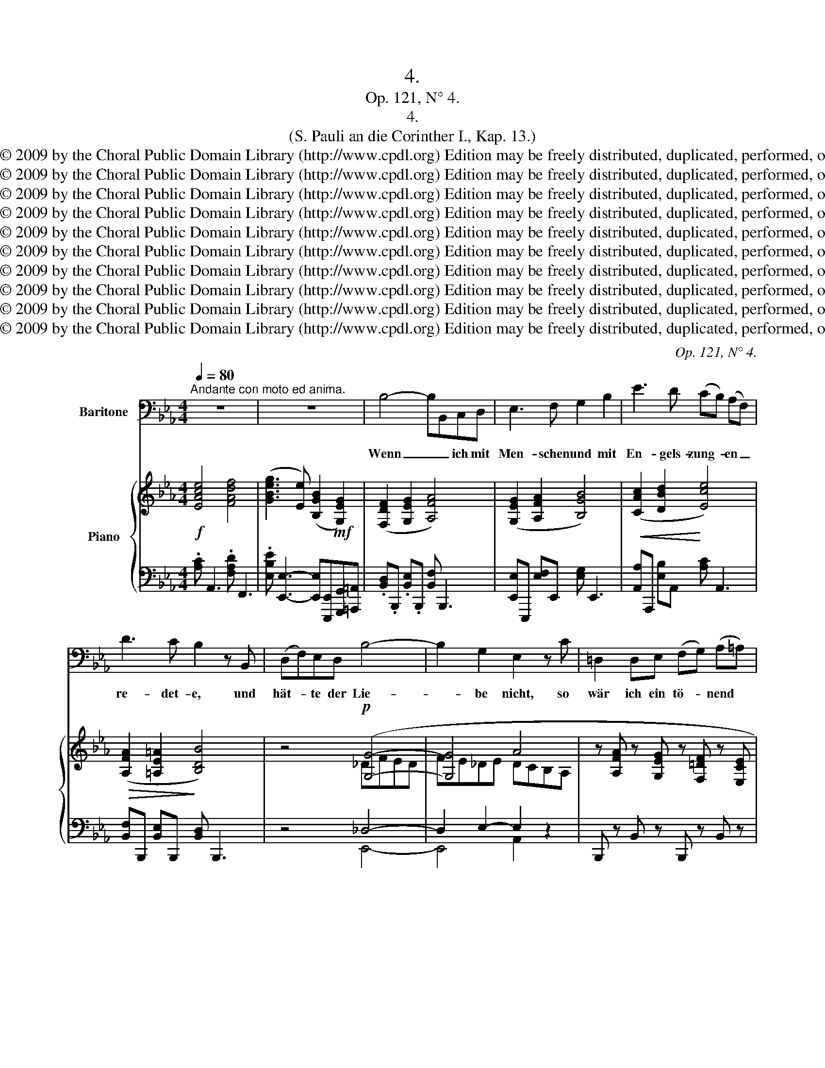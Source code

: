 X:1
T:4.
T:Op. 121, N° 4.
T:4.
T:(S. Pauli an die Corinther I., Kap. 13.)
T:Copyright © 2009 by the Choral Public Domain Library (http://www.cpdl.org) Edition may be freely distributed, duplicated, performed, or recorded.
T:Copyright © 2009 by the Choral Public Domain Library (http://www.cpdl.org) Edition may be freely distributed, duplicated, performed, or recorded.
T:Copyright © 2009 by the Choral Public Domain Library (http://www.cpdl.org) Edition may be freely distributed, duplicated, performed, or recorded.
T:Copyright © 2009 by the Choral Public Domain Library (http://www.cpdl.org) Edition may be freely distributed, duplicated, performed, or recorded.
T:Copyright © 2009 by the Choral Public Domain Library (http://www.cpdl.org) Edition may be freely distributed, duplicated, performed, or recorded.
T:Copyright © 2009 by the Choral Public Domain Library (http://www.cpdl.org) Edition may be freely distributed, duplicated, performed, or recorded.
T:Copyright © 2009 by the Choral Public Domain Library (http://www.cpdl.org) Edition may be freely distributed, duplicated, performed, or recorded.
T:Copyright © 2009 by the Choral Public Domain Library (http://www.cpdl.org) Edition may be freely distributed, duplicated, performed, or recorded.
T:Copyright © 2009 by the Choral Public Domain Library (http://www.cpdl.org) Edition may be freely distributed, duplicated, performed, or recorded.
T:Copyright © 2009 by the Choral Public Domain Library (http://www.cpdl.org) Edition may be freely distributed, duplicated, performed, or recorded.
C:Op. 121, N° 4.
Z:Copyright © 2009 by the Choral Public Domain Library (http://www.cpdl.org)
Z:Edition may be freely distributed, duplicated, performed, or recorded.
%%score ( 1 2 ) { ( 3 5 7 ) | ( 4 6 ) }
L:1/8
Q:1/4=80
M:4/4
K:Eb
V:1 bass nm="Baritone"
V:2 bass 
V:3 treble nm="Piano"
V:5 treble 
V:7 treble 
V:4 bass 
V:6 bass 
V:1
"^Andante con moto ed anima." z8 | z8 | B,4- B,B,,C,D, | E,3 F, G,2 B,2 | E3 D (CB,) (A,F,) | %5
w: ||Wenn _ _ ich mit|Men- schen und mit|En- gels- zung- * en _|
 D3 C B,2 z B,, | (D,F,)E,D, B,4- | B,2 G,2 E,2 z C | =D,2 D,E, (F,G,) (A,=A,) | %9
w: re- det- e, und|hät- * te der Lie-|* be nicht, so|wär ich ein tö- * nend *|
 B,2 _C_A, (F,D,) (E,F,) | (_G,E,)_C,=A,, B,,2 B,,2 | z8 | z4 z2 B,2 | (E3 E,) G,2 =A,2 | %14
w: Erz, o- der ei- * ne _|klin- * gen- de Schel- le.||Und|wenn _ ich weis-|
 B,3 B,, B,,2 C,D, | E,3 E, (E,F,)G,B, | E3 E, (E,F,) (G,A,) | D2 CD CB, z F, | %18
w: sa- gen könn- te und|wüß- te al- * le Ge-|heim- nis- se _ und _|al- le Er- kennt- nis, und|
 (B,_D) (CB,) (CA,)(B,C) | (B,_G,) (A,B,) _D2 C2 | z2 CC (F_D)B,F, | F,4 B,,2 z2 | z4 z2 z B,, | %23
w: hät- * te _ al- * len _|Glau- * ben, _ al- so,|daß ich Ber- * ge ver-|setz- te,|und|
 (_D,F,)E,D, B,4- | B,2 G,2 E,2 z C | (=D,3 E,) (F,G,) A,=A, | B,2 (_CA,) (F,D,) (E,F,) | %27
w: hät- * te der Lie-|* be nicht, so|wä- * re _ ich _|nichts, so _ wä- * re, _|
 (_G,E,)_C,=A,, B,,2 z2 | z4 z2 B,2 | _C3 B,, E,2 F,2 | _G,3 __B, A,2 _D,D, | A,3 _C B,2 E,B, | %32
w: wä- * re ich nichts.|Und|wenn ich al- le|mei- ne Ha- be den|Ar- men gä- be, und|
 (_DB,) (A,=G,) (=CA,) (G,F,) | (A,3 F,) A,2 G,2 | z2 CC (FCA,F,) | C4 F,2 z2 | z4 z2 z C, | %37
w: lie- * ße _ mei- * nen _|Leib _ bren- nen|mei- nen Leib _ _ _|bren- nen;|und|
 (F,A,)G,F, (C4- | C3 B,) (B,3 G,) | E,4 z2 C2 | =D,3 E, (F,G,) (A,=A,) | B,2 D,2 z4 | %42
w: hät- * te der Lie-|* * be _|nicht, so|wä- re mir's _ nichts _|nüt- ze,|
 z4 z2 (CB,) | B,3 E D3 C | A,6 D,2 | E,4 z4 | z4 z4 || %47
w: so _|wä- re mir's nichts|nüt- *|ze.||
[K:B][M:3/4]"^Adagio."[Q:1/4=60] B,2 A,2 C2 | E3 D A,B, | D3 C B,G, | G,3 F, CD | C4 B,2 | z6 | %53
w: Wir se- hen|jetzt durch ei- nen|Spie- * gel in|ei- nem dunk- eln|Wor- te,||
 B,4 C,2- | C,2 C,2 C,2 | (D,2 F,2) B,2 | (=A,2 G,2) C2 | B,4 G,2 | (G,4 F,2) | B,,4 z2 | z6 | %61
w: dann a-|* ber von|An- * ge-|sicht _ zu|An- ge-|sich- *|te.||
 (F,2 ^E,2) G,2 | B,2 A,2 F,2 | =D2 C2 F,2 | z2 z2 B,2 | B,4 C,2 | C,2 C,2 ^^C,2 | (D,2 F,2) B,2 | %68
w: Jetzt _ er-|ken- ne ich's|stück- wei- se,|dann|a- ber|werd ich's er-|ken- * nen,|
 (D2 C2) E2 | (B,4 =D)B, | B,4 A,2 | B,4 z2 | z6 |"^poco" z6 |"^a""^poco" z6 || %75
w: gleich _ wie|ich _ er-|ken- net|bin.||||
[K:Eb][M:4/4]"^più   moto" (B,4- B,B,,)C,D, | (E,4- E,F,) (G,B,) | C4 F,4 | D4 G,4 | (E6 G2 | %80
w: Nun _ _ a- ber|blei- * * ben _|Glau- be,|Hoff- nung,|Lie- *|
 F2) D2 C2 =A,2 | F,4- ^F,2 z2 |[M:3/4]"^Sostenuto un poco." G,2 =F,2 A,2 | C3 B, ^F,G, | %84
w: * be, die- se|drei, _|a- ber die|Lie- be ist die|
 (B,3 A,) C,F, | (G,3 F,) (F,G,) | F,2 E,2 z2 | z2 z2 G,2 | C4 F,2- | F,2 F,2 ^F,2 | (G,2 B,2 E2 | %91
w: grö- * ße- ste|un- * ter _|ihn- en,|die|Lie- be|_ ist die|grö- * *|
 _D2) C2 F2 | E4 G,2 | (C4 D,2) | E,4 z2 | z6 | z6 | z6 | z6 |] %99
w: * ße- ste|un- ter|ihn- *|nen.|||||
V:2
 x8 | x8 | x8 | x8 | x8 | x8 | x8 | x8 | x8 | x8 | x8 | x8 | x8 | x8 | x8 | x8 | x8 | x8 | x8 | %19
 x8 | x8 | x8 | x8 | x8 | x8 | x8 | x8 | x8 | x8 | x8 | x8 | x8 | x8 | x8 | x8 | x8 | x8 | x8 | %38
 x8 | x8 | x8 | x8 | x8 | x8 | x8 | x8 | x8 ||[K:B][M:3/4] x6 | x6 | x6 | x6 | x6 | x6 | x6 | x6 | %55
 x6 | x6 | x6 | x6 | x6 | x6 | x6 | x6 | x6 | x6 | x6 | x6 | x6 | x6 | x6 | x6 | x6 | x6 | x6 | %74
 x6 ||[K:Eb][M:4/4] x8 | x8 | C4 A,,4 | D4 B,,4 | E6 =E2 | F2 x6 | x8 |[M:3/4] x6 | x6 | x6 | x6 | %86
 x6 | x6 | x6 | x6 | x6 | x6 | x6 | x6 | x6 | x6 | x6 | x6 | x6 |] %99
V:3
!f! [EAce]4 [FAdf]4 | ([GBeg]3 [Ee]) ([B,GB]2!mf! [G,EG]2) | ([F,DF]2 [G,EG]2 [A,FA]4) | %3
 ([G,EG]2 [A,FA]2 [B,GB]4) |!<(! ([CAc]2 [DBd]2!<)! [Ece]4) |!>(! ([A,FA]2 [=A,E=A]2!>)! [B,DB]4) | %6
 z4!p! ([G,G]4- | [G,G]4 A4 | z [A,FA] z [G,EG] z [F,=DF] z [E,CE] | %9
!<(! z[I:staff +1] [D,B,D][I:staff -1] z [_CA_c] z [B,_GB] z [A,FA] | %10
 z!<)! [_G,E_G] z [E,_CE][K:bass] z!>(! [D,B,D] z2 | z [E,_G,=A,] z2 z [D,F,B,]!>)! z2 | %12
!f! [B,E=GB]2 [CE=Ac]2 [DFd]4) | .[EGe]2 [CE]6 |!mp! ([F,DF]2 [G,EG]2 [A,FA]4) | %15
 ([G,EG]2 [A,FA]2 [B,GB]4) | ([CEc]2 [B,DB]2 [A,CA]4) | ([A,FA]2 [_G,E_G]2 [F,DF]4) | %18
!p! ([B,B][_D_d][Cc][B,B]!<(![Cc][A,A][B,B][Cc]) | %19
 ([B,B][_G,_G][A,A][B,B])!<)!!f! ([FB_d]_D) ([F=A]C) | %20
 ([=A_d_g]!>(!_G) ([=A,CG]_G,)!>)! ([B,F]F,) z2 | [CF]4!f! ([FBf]_d)!>(! ([B,_DB]F) | %22
 [F,CF]4!>)!!p! [B,F]2 z2 | z4"^dolce" [G,G]4- | [G,G]4 A4 | %25
!<(! z [A,FA] z [G,EG] z [F,=DF] z[I:staff +1] [E,CE]!<)! | %26
[I:staff -1] z[I:staff +1] [D,B,D][I:staff -1] z [_CA_c] z [B,_GB] z [A,FA] | %27
[K:bass] z!>(! [_G,E_G] z [E,_CE] z [D,B,D] z2 | z [E,_G,=A,] z2 z [D,F,B,]!>)! z2[K:treble] | %29
!f!!>(! .[_CE_c]2[I:staff +1] [_C,A,C]6!>)! |[I:staff -1] z8 | %31
!<(! ([E,CE]2 [=F,=D=F]2!<)! [_G,E_G]4) | .[_D=GB_d] [B,D]3 .[C=EGc] [A,CF]3 | %33
 [=DFA=d] (=B,CD) ([CFA]A,) ([C=EG]G,) | ([_d=ea]!>(!A) ([C=EG]!>)!G,) ([Fc]C) z2 | %35
 G4!f! ([cfc']a) ([FAf]c) |[K:bass]!>(! [G,C]4!>)! [A,C]2 z2 | z4!p!!<(! [A,A]4 | %38
 [A,A]4!<)!!>(! [G,G]4 | A6!>)! z2 | z [A,FA] z [G,EG] z [F,=DF] z[I:staff +1] [E,CE] | %41
[I:staff -1] z[I:staff +1] [D,B,D][I:staff -1] (_cA) (FD) (_GE) | %42
 (=C=A,) z2[K:bass]!p! (B,_A,) (F,D,) | z2 ([B,E]E,) z2 ([CE]F,) | (F,3 C)"^dim." (B,3 A,) | %45
"^rit." (G,3 B,)!>(! (B,3 E) | (E3 _G)!>)! !fermata![_DG]4 || %47
[K:B][M:3/4]!p!"^dolce" (3(D,F,B, (3C,F,A, (3E,A,C | (3G,B,E (3F,B,D (3D,F,B,) | %49
 (3(F,B,D (3E,G,C (3E,G,B, | (3=D,G,B, (3C,F,A, (3=E,F,A,) | %51
 (3(E,A,C (3^D,^^F,A,)!>(! (.[G,B,E].[^F,A,D])!>)! | (3(E,CA, (3D,A,^^F, (3D,B,G,) | %53
 (3(C,G,B,[K:treble] (3CGB-) B2 |[I:staff +1] (3C,G,B,[I:staff -1][K:treble] (3CGB- B2 | %55
[I:staff +1] (3(D,F,B,[I:staff -1] (3DFB-) B2 |[I:staff +1] (3(D,=A,^B,[I:staff -1] (3EGc-) c2 | %57
[I:staff +1] (3(=D,^E,G,[I:staff -1] (3=D^EG-) G2 | %58
[I:staff +1] (3(C,=E,B,[I:staff -1] (3=EAc-) c2 | ([^DFB]2!<(! [CFA]2!<)! [EAc]2 | %60
!>(! [EGBe]2!>)! [DFBd]2 [DFB]2) | (3(A,CF (3G,B,^E (3B,EG | (3=DGB (3CFA (3A,CF) | %63
 (3(^EG=d (3FAc (3A,CF) |!>(! ([=EAc=e]2 [^DB^d]2!>)! [DG]2) | %65
[I:staff +1] (3(C,G,B,[I:staff -1] (3CGB-) B2 |[I:staff +1] (3(C,G,B,[I:staff -1] (3CGB-) [GB]2 | %67
[I:staff +1] (3(D,F,B,[I:staff -1] (3DFB)[I:staff +1] (3(F,=A,^D | %68
[I:staff -1] (3F=Ad)[I:staff +1] (3(E,G,C[I:staff -1] (3=Gce) | (3z (=D,^E, [E,G,]4) | %70
 (3z (C,=E, [E,C]4) | ([^D,=B,]2!<(! [C,A,]2 [E,C]2 | [G,E]2 [F,D]2!<)! [=A,F]2) | %73
"^poco""^cresc." ([B,=A]4 ^F2) |"^a" [=A,=A]4"^poco" (_G_E) || %75
[K:Eb][M:4/4]!mp!"^più   moto"[I:staff +1] ([D,B,D]2[I:staff -1] [F,DF]2 [A,FA]4) | %76
 ([G,EG]2 [B,GB]2 [_DG_d]4) | [Cc]6 [^C^c]2 | [Dd]6 [=F=f]2 | [Ee]4 [Ee]4 | [D_ABd]4 [FAf]4 | %81
 [A,DA]8 |[M:3/4] (e2 d2 f2) | (a3 g de) | (g3 f ec) | (e3 d AB) | (A2 G2) (.[EAc].[DGB]) | %87
 (A4 G2) | (3(F,CE (3Fce-) e2 | (3(F,CE (3Fce-) e2 | (3(G,B,E (3GBe)[I:staff +1] (3(E,B,_D | %91
[I:staff -1] (3GB_d)[I:staff +1] (3(F,A,C[I:staff -1] (3FAc) | (3(E,CE-) [E,CE]4 | %93
 (3(_A,D_A-) [A,DA]4 | (3G,EG- [G,EG]2 (3B,GB- | [B,GB]2 (3EGe- [EGe]2 | [GBeg]6 | [G,B,E]6 | %98
 !fermata![E,G,B,E]6 |] %99
V:4
 .[A,C] A,,3 .[F,A,D] F,,3 | .[E,B,E] [E,,E,]3- [E,,E,][E,,,E,,][G,,,G,,][=A,,,=A,,] | %2
 .[B,,D,].B,,, .[B,,E,].B,,, [B,,F,] B,,,3 | [E,,E,]E,,, [E,F,]E,, [E,G,] E,,3 | %4
 [A,,A,]A,,, [E,B,]A,, [A,C] A,,3 | [B,,F,]B,,, [B,,E,]B,,, [B,,D,] B,,,3 | z4 _D,4- | %7
 D,2 E,2- E,2 z2 | B,,, z B,, z B,,, z B,, z | B,,, z B,, z B,,, z B,, z | %10
 E,,, z E,, z B,,, z B,, z | E,,, z E,, z B,,, z B,, z | %12
 .[E,=G,].E,, .[C,E,=A,].C,, .[B,,F,B,] B,,,3 | .[E,,,E,,]2 E,6 | %14
 .[B,,D,].B,,, .[B,,E,].B,,, [B,,F,] B,,,3 | [E,,E,]E,,, [E,F,]E,, [E,G,] E,,3 | %16
 [A,,E,]A,,, [A,,D,]A,,, [A,,C,] A,,,3 | [B,,F,]B,,, [B,,E,]B,,, [B,,D,] B,,,3 | %18
 B,,_D,C,B,, C,A,,B,,C, | B,,_G,,A,,B,, F,,,F,, F,,F, | E,,,E,, E,,E, _D,,_D, z2 | %21
 F,,,F,, z2 [_D,,,_D,,][F,,,F,,] [B,,,B,,][D,,_D,] | [F,,C,]4 [B,,,B,,]2 z2 | z4 _D,4- | %24
 D,2 E,2- E,4 | B,,, z B,, z B,,, z B,, z | B,,, z B,, z B,,, z B,, z | E,,, z E,, z B,,, z B,, z | %28
 E,,, z E,, z B,,, z B,, z | [_C,,,_C,,]2 [A,,,A,,]6 |!p! [_D,B,_D]2 [E,=CE]2 [_F,D_F]4 | %31
 [_G,,C,]_G,,, [G,,=D,]G,,, [G,,E,] G,,,3 | [=E,,,=E,,] [=E,=G,]3 [A,,,A,,] [A,,C,F,]3 | %33
 =B,,, F,3 C,,,C,, C,,C, | _B,,,B,, B,,B, A,,,A,, z2 | C,,C, z2 [A,,,A,,][C,,C,] [F,,F,][A,,A,] | %36
 [C,,C,]4 [F,,,F,,]2 z2 | z4 F,D,E,F, | _D,F,E,D, E,4 | E,6 z2 | B,,, z B,, z B,,, z B,, z | %41
 B,,, z _CA, F,D, _G,E, | =C,=A,, z2 B,,,B,, _A,,,_A,, | =G,,,=G,, z2 A,,,A,, z2 | %44
 z2 B,,,2 z2 B,,2 | z2 E,,2 z2 B,,,2 | z2 _G,,,2 !fermata![_G,,_D,_F,]4 || %47
[K:B][M:3/4] [B,,,,B,,,]2 [F,,,F,,]4 | [E,,,E,,]2 [B,,,B,,]4 | [G,,,G,,]2 [C,,C,]4 | %50
 [^E,,,^E,,]2 [F,,,F,,]4 | [^^F,,,^^F,,]2 [G,,,G,,]2 (3z .[E,,,E,,].[^F,,,^F,,] | %52
 [^^F,,,^^F,,]2 G,,4 | [E,,,E,,]2 [E,G,B,]4 | [^E,,,^E,,]2 [^E,G,B,]4 | [F,,,F,,]2 [F,B,]4 | %56
 [F,,,F,,]2 [E,G,C]4 | [F,,,F,,]2 [^E,G,B,]4 | [F,,,F,,]2 [F,A,]4 | (3B,,,D,F, (3E,F,A, (3F,A,C | %60
 (3B,,,E,G, (3F,B,F, (3D,F,D, | C,2 =D,4 | ^E,2 F,4 | B,,2 A,,4 | %64
 (3^^F,,,^^F,,A,, (3G,,,G,,B,, (3D,G,B, | [E,,,E,,]2 [E,G,B,]4 | [^E,,,^E,,]2 [^E,G,B,]4 | %67
 [F,,,F,,]2 [F,B,]2 [F,,,F,,]2 | [F,=A,^B,]2 [F,,,F,,]2 [E,=G,C]2 | F,,,2 F,,4 | F,,,2 F,,4 | %71
 B,,,F,,- F,,4 | B,,,B,,- B,,4 | B,,,[B,,F,]- F,2 D,2 | _C,,[_C,=F,]- F,2 _E,_G, || %75
[K:Eb][M:4/4] [D,B,]2 D, x [B,,F,] B,,,3 | [E,,E,]E,,, [E,G,]E,, [E,B,] E,,3 | %77
 [A,,E,]A,,, [A,,=E,]A,,, [A,,F,] A,,,3 | [B,,F,]B,,, [B,,^F,]B,,, [B,,G,] B,,,3 | %79
 [C,G,]C,, [C,^G,]C,, [C,E,=A,] [F,,,F,,]3 | [B,,F,_A,B,] B,,,3 [B,,D,] B,,,3 | %81
 [B,,F,] B,,,3 [B,,^F,] B,,,3 |[M:3/4] (3E,,G,B,, (3E,,F,B,, (3E,,A,D, | %83
 (3E,,F,D, (3E,,G,E, (3E,,E,B,, | (3C,,E,C, (3F,,A,F, (3A,,CA, | (3=A,,CE, (3B,,B,_A, (3B,,F,D, | %86
 (3=B,,,D,=B,, (3C,,E,C, [A,,,A,,][_B,,,_B,,] | [=B,,,=B,,]2 [C,,C,]4 | [A,,,A,,]2 [A,CE]4 | %89
 [=A,,,=A,,]2 [=A,CE]4 | [B,,,B,,]2 [E,B,]2 [G,,,G,,]2 | [=E,B,]2 [A,,,A,,]2 [F,A,]2 | %92
 =A,,,2 [=A,,G,]4 | B,,,2 [B,,F,]4 | [E,,,E,,]2 [B,,B,]2 [G,,G,]2 | %95
 [E,,E,]2 [B,,,B,,]2 [G,,,G,,]2 | [E,,,E,,]6 | [E,,B,,E,]6 | !fermata!E,,6 |] %99
V:5
 x8 | x8 | x8 | x8 | x8 | x8 | x4 _DFED | FE_DE DCB,A, | x8 | x8 | x4[K:bass] x4 | x8 | %12
 x4 (B2 _A2) | x8 | x8 | x8 | x8 | x8 | x8 | x8 | x8 | (B,2 =A,2) x4 | (B,2 =A,2) F,2 x2 | %23
 x4 _DFED | FE_DE DCB,A, | x8 | x8 |[K:bass] x8 | x7[K:treble] x | x8 | x8 | x8 | x8 | x A,3 z4 | %34
 x8 | (F2 =E2) x4 |[K:bass] (F,2 =E,2) F,2 x2 | x4 =DFED | F_DEF DFED | _DCB,C B,A, x2 | x8 | x8 | %42
 x4[K:bass] x4 | x8 | E,4 D,4 | E,4 [E,_G,]4 | [_G,B,]4 [G,B,]4 ||[K:B][M:3/4] x6 | x6 | x6 | x6 | %51
 x6 | x6 | x2[K:treble] C2- C2 | x2[K:treble] C2 ^^C2 | x6 | x6 | x6 | x6 | x6 | x6 | x6 | x6 | %63
 x6 | x6 | x6 | x2 C2 ^^C2 | x6 | x6 | x21/32 (3:2:1=D,2- D,4 | x21/32 (3:2:1C,2- C,4 | x6 | x6 | %73
 (E2 D2) =A,2 | =F2 _E2 =A,2 ||[K:Eb][M:4/4] x8 | x8 | E2 =E2 F4 | F2 ^F2 G4 | G2 ^G2 =A4 | x8 | %81
 x8 |[M:3/4] (3eEG (3dDA (3fFc | (3aAc- (3cgB (3d^FG | (3gGB- (3BfA (3eFc | (3eGc- (3cdF (3FDG | %86
 (3FA,D (3EG,C x2 | (3FA,D (3F=B,D (3EG,C | x2 F2- F2 | x2 F2- ^F2 | x6 | x6 | E,2- x4 | A,2- x4 | %94
 G,2- x2 B,2- | x2 E2- x2 | x6 | x6 | x6 |] %99
V:6
 x8 | x8 | x8 | x8 | x8 | x8 | x4 E,,4- | E,,4 A,,2 x2 | x8 | x8 | x8 | x8 | x8 | x2 [C,,C,]6 | %14
 x8 | x8 | x8 | x8 | x8 | x8 | x8 | x8 | x8 | x4 E,,4- | E,,4 A,,4 | x8 | x8 | x8 | x8 | x2 x6 | %30
 [_G,,B,,]_G,,, [G,,=C,]G,,, [G,,_D,] G,,,3 | x8 | x8 | x =D,C,=B,, x4 | x8 | x8 | x8 | x4 B,,4 | %38
 B,,4 E,,4 | A,,6 x2 | x8 | x8 | x8 | x8 | x8 | x8 | x8 ||[K:B][M:3/4] x6 | x6 | x6 | x6 | x6 | %52
 x6 | x6 | x6 | x6 | x6 | x6 | x6 | B,,,2 B,,2 B,,2 | B,,,2 B,,2 B,,2 | F,,6 | F,,6 | F,,2 x4 | %64
 x6 | x6 | x6 | x6 | x6 | F,,,6 | F,,,6 | B,,,6 | B,,,6 | x2 B,,4 | x2 C,2 _C,2 || %75
[K:Eb][M:4/4] B,,B,,, B,,B,,, x4 | x8 | x8 | x8 | x8 | x8 | x8 |[M:3/4] x6 | x6 | x6 | x6 | x6 | %87
 x6 | x6 | x6 | x4 x2 | x6 | x6 | x6 | x6 | x6 | x6 | x6 | x6 |] %99
V:7
 x8 | x8 | x8 | x8 | x8 | x8 | x8 | x8 | x8 | x8 | x4[K:bass] x4 | x8 | x8 | x8 | x8 | x8 | x8 | %17
 x8 | x8 | x8 | x8 | x8 | x8 | x8 | x8 | x8 | x8 |[K:bass] x8 | x7[K:treble] x | x8 | x8 | x8 | %32
 x8 | x8 | x8 | x8 |[K:bass] x8 | x8 | x8 | x8 | x8 | x8 | x4[K:bass] x4 | x8 | x8 | x8 | x8 || %47
[K:B][M:3/4] x6 | x6 | x6 | x6 | x6 | x6 | x2[K:treble] x21/32 (3:2:1G2- G2 | %54
 x2[K:treble] x21/32 (3:2:1G2- G2 | x6 | x6 | x6 | x6 | x6 | x6 | x6 | x6 | x6 | x6 | x6 | x6 | %67
 x6 | x6 | x6 | x6 | x6 | x6 | x6 | x6 ||[K:Eb][M:4/4] x8 | x8 | x8 | x8 | x8 | x8 | x8 | %82
[M:3/4] x6 | x6 | x6 | x6 | x6 | x6 | x2 (3:2:2x c2- c2 | x2 (3:2:2x c2- c2 | x6 | x6 | %92
 (3:2:2E, C2- x4 | (3:2:2A, D2- x4 | (3:2:2G, E2- x2 (3:2:2B, G2- | x2 (3:2:2E G2- x2 | x6 | x6 | %98
 x6 |] %99

